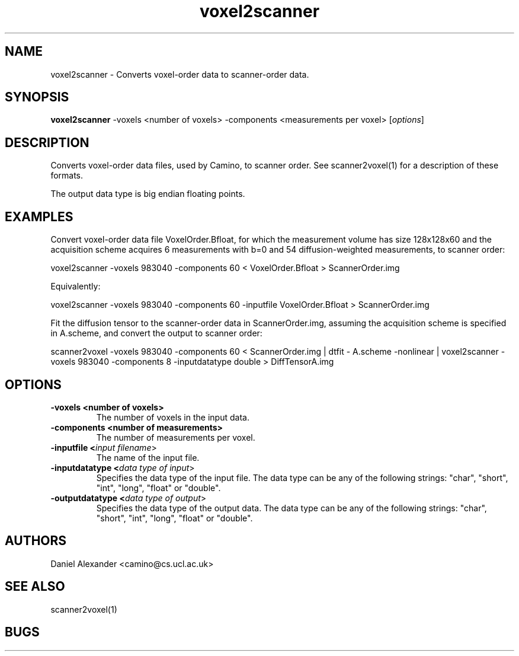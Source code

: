 .\" $Id: voxel2scanner.1,v 1.2 2005/06/15 08:42:33 ucacdxa Exp $

.TH voxel2scanner 1

.SH NAME
voxel2scanner \- Converts voxel-order data to scanner-order data.

.SH SYNOPSIS
.B voxel2scanner
-voxels <number of voxels> -components <measurements per voxel> [\fIoptions\fR]

.SH DESCRIPTION
Converts voxel-order data files, used by Camino, to scanner order. See scanner2voxel(1)
for a description of these formats.

The output data type is big endian floating points.

.SH EXAMPLES
Convert voxel-order data file VoxelOrder.Bfloat, for which the measurement volume has
size 128x128x60 and the acquisition scheme acquires 6 measurements with b=0 and 54
diffusion-weighted measurements, to scanner order:

voxel2scanner -voxels 983040 -components 60 < VoxelOrder.Bfloat > ScannerOrder.img

Equivalently:

voxel2scanner -voxels 983040 -components 60 -inputfile VoxelOrder.Bfloat >
ScannerOrder.img


Fit the diffusion tensor to the scanner-order data in ScannerOrder.img, assuming the
acquisition scheme is specified in A.scheme, and convert the output to scanner order:

scanner2voxel -voxels 983040 -components 60 < ScannerOrder.img | dtfit - A.scheme
-nonlinear | voxel2scanner -voxels 983040 -components 8 -inputdatatype double >
DiffTensorA.img

.SH OPTIONS
.TP
.B \-voxels <number of voxels>
The number of voxels in the input data.

.TP
.B \-components <number of measurements>
The number of measurements per voxel.

.TP
.B \-inputfile <\fIinput filename\fR>
The name of the input file.

.TP
.B \-inputdatatype <\fIdata type of input\fR>
Specifies the data type of the input file.  The data type can be any of the following
strings: "char", "short", "int", "long", "float" or "double".

.TP
.B \-outputdatatype <\fIdata type of output\fR>
Specifies the data type of the output data.  The data type can be any of the following
strings: "char", "short", "int", "long", "float" or "double".

.SH "AUTHORS"
Daniel Alexander <camino@cs.ucl.ac.uk>

.SH "SEE ALSO"
scanner2voxel(1)

.SH BUGS

